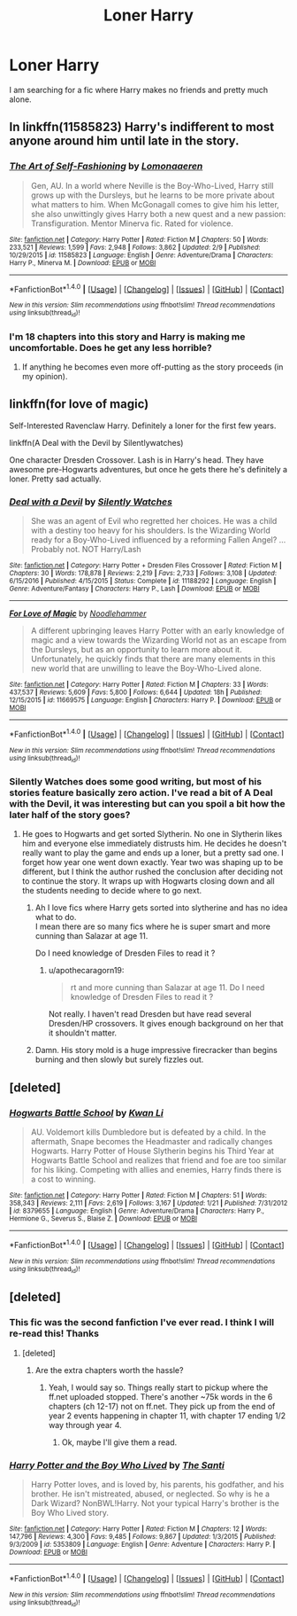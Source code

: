 #+TITLE: Loner Harry

* Loner Harry
:PROPERTIES:
:Author: _Reborn_
:Score: 8
:DateUnix: 1487434371.0
:DateShort: 2017-Feb-18
:FlairText: Request
:END:
I am searching for a fic where Harry makes no friends and pretty much alone.


** In linkffn(11585823) Harry's indifferent to most anyone around him until late in the story.
:PROPERTIES:
:Author: __Pers
:Score: 2
:DateUnix: 1487441030.0
:DateShort: 2017-Feb-18
:END:

*** [[http://www.fanfiction.net/s/11585823/1/][*/The Art of Self-Fashioning/*]] by [[https://www.fanfiction.net/u/1265079/Lomonaaeren][/Lomonaaeren/]]

#+begin_quote
  Gen, AU. In a world where Neville is the Boy-Who-Lived, Harry still grows up with the Dursleys, but he learns to be more private about what matters to him. When McGonagall comes to give him his letter, she also unwittingly gives Harry both a new quest and a new passion: Transfiguration. Mentor Minerva fic. Rated for violence.
#+end_quote

^{/Site/: [[http://www.fanfiction.net/][fanfiction.net]] *|* /Category/: Harry Potter *|* /Rated/: Fiction M *|* /Chapters/: 50 *|* /Words/: 233,521 *|* /Reviews/: 1,599 *|* /Favs/: 2,948 *|* /Follows/: 3,862 *|* /Updated/: 2/9 *|* /Published/: 10/29/2015 *|* /id/: 11585823 *|* /Language/: English *|* /Genre/: Adventure/Drama *|* /Characters/: Harry P., Minerva M. *|* /Download/: [[http://www.ff2ebook.com/old/ffn-bot/index.php?id=11585823&source=ff&filetype=epub][EPUB]] or [[http://www.ff2ebook.com/old/ffn-bot/index.php?id=11585823&source=ff&filetype=mobi][MOBI]]}

--------------

*FanfictionBot*^{1.4.0} *|* [[[https://github.com/tusing/reddit-ffn-bot/wiki/Usage][Usage]]] | [[[https://github.com/tusing/reddit-ffn-bot/wiki/Changelog][Changelog]]] | [[[https://github.com/tusing/reddit-ffn-bot/issues/][Issues]]] | [[[https://github.com/tusing/reddit-ffn-bot/][GitHub]]] | [[[https://www.reddit.com/message/compose?to=tusing][Contact]]]

^{/New in this version: Slim recommendations using/ ffnbot!slim! /Thread recommendations using/ linksub(thread_id)!}
:PROPERTIES:
:Author: FanfictionBot
:Score: 2
:DateUnix: 1487441047.0
:DateShort: 2017-Feb-18
:END:


*** I'm 18 chapters into this story and Harry is making me uncomfortable. Does he get any less horrible?
:PROPERTIES:
:Author: FutureTrunks
:Score: 1
:DateUnix: 1487696498.0
:DateShort: 2017-Feb-21
:END:

**** If anything he becomes even more off-putting as the story proceeds (in my opinion).
:PROPERTIES:
:Author: __Pers
:Score: 1
:DateUnix: 1487707293.0
:DateShort: 2017-Feb-21
:END:


** linkffn(for love of magic)

Self-Interested Ravenclaw Harry. Definitely a loner for the first few years.

linkffn(A Deal with the Devil by Silentlywatches)

One character Dresden Crossover. Lash is in Harry's head. They have awesome pre-Hogwarts adventures, but once he gets there he's definitely a loner. Pretty sad actually.
:PROPERTIES:
:Author: apothecaragorn19
:Score: 2
:DateUnix: 1487438846.0
:DateShort: 2017-Feb-18
:END:

*** [[http://www.fanfiction.net/s/11188292/1/][*/Deal with a Devil/*]] by [[https://www.fanfiction.net/u/4036441/Silently-Watches][/Silently Watches/]]

#+begin_quote
  She was an agent of Evil who regretted her choices. He was a child with a destiny too heavy for his shoulders. Is the Wizarding World ready for a Boy-Who-Lived influenced by a reforming Fallen Angel? ...Probably not. NOT Harry/Lash
#+end_quote

^{/Site/: [[http://www.fanfiction.net/][fanfiction.net]] *|* /Category/: Harry Potter + Dresden Files Crossover *|* /Rated/: Fiction M *|* /Chapters/: 30 *|* /Words/: 178,878 *|* /Reviews/: 2,219 *|* /Favs/: 2,733 *|* /Follows/: 3,108 *|* /Updated/: 6/15/2016 *|* /Published/: 4/15/2015 *|* /Status/: Complete *|* /id/: 11188292 *|* /Language/: English *|* /Genre/: Adventure/Fantasy *|* /Characters/: Harry P., Lash *|* /Download/: [[http://www.ff2ebook.com/old/ffn-bot/index.php?id=11188292&source=ff&filetype=epub][EPUB]] or [[http://www.ff2ebook.com/old/ffn-bot/index.php?id=11188292&source=ff&filetype=mobi][MOBI]]}

--------------

[[http://www.fanfiction.net/s/11669575/1/][*/For Love of Magic/*]] by [[https://www.fanfiction.net/u/5241558/Noodlehammer][/Noodlehammer/]]

#+begin_quote
  A different upbringing leaves Harry Potter with an early knowledge of magic and a view towards the Wizarding World not as an escape from the Dursleys, but as an opportunity to learn more about it. Unfortunately, he quickly finds that there are many elements in this new world that are unwilling to leave the Boy-Who-Lived alone.
#+end_quote

^{/Site/: [[http://www.fanfiction.net/][fanfiction.net]] *|* /Category/: Harry Potter *|* /Rated/: Fiction M *|* /Chapters/: 33 *|* /Words/: 437,537 *|* /Reviews/: 5,609 *|* /Favs/: 5,800 *|* /Follows/: 6,644 *|* /Updated/: 18h *|* /Published/: 12/15/2015 *|* /id/: 11669575 *|* /Language/: English *|* /Characters/: Harry P. *|* /Download/: [[http://www.ff2ebook.com/old/ffn-bot/index.php?id=11669575&source=ff&filetype=epub][EPUB]] or [[http://www.ff2ebook.com/old/ffn-bot/index.php?id=11669575&source=ff&filetype=mobi][MOBI]]}

--------------

*FanfictionBot*^{1.4.0} *|* [[[https://github.com/tusing/reddit-ffn-bot/wiki/Usage][Usage]]] | [[[https://github.com/tusing/reddit-ffn-bot/wiki/Changelog][Changelog]]] | [[[https://github.com/tusing/reddit-ffn-bot/issues/][Issues]]] | [[[https://github.com/tusing/reddit-ffn-bot/][GitHub]]] | [[[https://www.reddit.com/message/compose?to=tusing][Contact]]]

^{/New in this version: Slim recommendations using/ ffnbot!slim! /Thread recommendations using/ linksub(thread_id)!}
:PROPERTIES:
:Author: FanfictionBot
:Score: 1
:DateUnix: 1487438857.0
:DateShort: 2017-Feb-18
:END:


*** Silently Watches does some good writing, but most of his stories feature basically zero action. I've read a bit of A Deal with the Devil, it was interesting but can you spoil a bit how the later half of the story goes?
:PROPERTIES:
:Author: T0lias
:Score: 1
:DateUnix: 1487443609.0
:DateShort: 2017-Feb-18
:END:

**** He goes to Hogwarts and get sorted Slytherin. No one in Slytherin likes him and everyone else immediately distrusts him. He decides he doesn't really want to play the game and ends up a loner, but a pretty sad one. I forget how year one went down exactly. Year two was shaping up to be different, but I think the author rushed the conclusion after deciding not to continue the story. It wraps up with Hogwarts closing down and all the students needing to decide where to go next.
:PROPERTIES:
:Author: apothecaragorn19
:Score: 1
:DateUnix: 1487444917.0
:DateShort: 2017-Feb-18
:END:

***** Ah I love fics where Harry gets sorted into slytherine and has no idea what to do.\\
I mean there are so many fics where he is super smart and more cunning than Salazar at age 11.

Do I need knowledge of Dresden Files to read it ?
:PROPERTIES:
:Author: _Reborn_
:Score: 2
:DateUnix: 1487448135.0
:DateShort: 2017-Feb-18
:END:

****** u/apothecaragorn19:
#+begin_quote
  rt and more cunning than Salazar at age 11. Do I need knowledge of Dresden Files to read it ?
#+end_quote

Not really. I haven't read Dresden but have read several Dresden/HP crossovers. It gives enough background on her that it shouldn't matter.
:PROPERTIES:
:Author: apothecaragorn19
:Score: 1
:DateUnix: 1487448784.0
:DateShort: 2017-Feb-18
:END:


***** Damn. His story mold is a huge impressive firecracker than begins burning and then slowly but surely fizzles out.
:PROPERTIES:
:Author: T0lias
:Score: 1
:DateUnix: 1487451615.0
:DateShort: 2017-Feb-19
:END:


** [deleted]
:PROPERTIES:
:Score: 1
:DateUnix: 1487442181.0
:DateShort: 2017-Feb-18
:END:

*** [[http://www.fanfiction.net/s/8379655/1/][*/Hogwarts Battle School/*]] by [[https://www.fanfiction.net/u/1023780/Kwan-Li][/Kwan Li/]]

#+begin_quote
  AU. Voldemort kills Dumbledore but is defeated by a child. In the aftermath, Snape becomes the Headmaster and radically changes Hogwarts. Harry Potter of House Slytherin begins his Third Year at Hogwarts Battle School and realizes that friend and foe are too similar for his liking. Competing with allies and enemies, Harry finds there is a cost to winning.
#+end_quote

^{/Site/: [[http://www.fanfiction.net/][fanfiction.net]] *|* /Category/: Harry Potter *|* /Rated/: Fiction M *|* /Chapters/: 51 *|* /Words/: 358,343 *|* /Reviews/: 2,111 *|* /Favs/: 2,619 *|* /Follows/: 3,167 *|* /Updated/: 1/21 *|* /Published/: 7/31/2012 *|* /id/: 8379655 *|* /Language/: English *|* /Genre/: Adventure/Drama *|* /Characters/: Harry P., Hermione G., Severus S., Blaise Z. *|* /Download/: [[http://www.ff2ebook.com/old/ffn-bot/index.php?id=8379655&source=ff&filetype=epub][EPUB]] or [[http://www.ff2ebook.com/old/ffn-bot/index.php?id=8379655&source=ff&filetype=mobi][MOBI]]}

--------------

*FanfictionBot*^{1.4.0} *|* [[[https://github.com/tusing/reddit-ffn-bot/wiki/Usage][Usage]]] | [[[https://github.com/tusing/reddit-ffn-bot/wiki/Changelog][Changelog]]] | [[[https://github.com/tusing/reddit-ffn-bot/issues/][Issues]]] | [[[https://github.com/tusing/reddit-ffn-bot/][GitHub]]] | [[[https://www.reddit.com/message/compose?to=tusing][Contact]]]

^{/New in this version: Slim recommendations using/ ffnbot!slim! /Thread recommendations using/ linksub(thread_id)!}
:PROPERTIES:
:Author: FanfictionBot
:Score: 1
:DateUnix: 1487442202.0
:DateShort: 2017-Feb-18
:END:


** [deleted]
:PROPERTIES:
:Score: 1
:DateUnix: 1487434485.0
:DateShort: 2017-Feb-18
:END:

*** This fic was the second fanfiction I've ever read. I think I will re-read this! Thanks
:PROPERTIES:
:Author: _Reborn_
:Score: 2
:DateUnix: 1487434699.0
:DateShort: 2017-Feb-18
:END:

**** [deleted]
:PROPERTIES:
:Score: 6
:DateUnix: 1487434819.0
:DateShort: 2017-Feb-18
:END:

***** Are the extra chapters worth the hassle?
:PROPERTIES:
:Author: Ch1pp
:Score: 1
:DateUnix: 1487530672.0
:DateShort: 2017-Feb-19
:END:

****** Yeah, I would say so. Things really start to pickup where the ff.net uploaded stopped. There's another ~75k words in the 6 chapters (ch 12-17) not on ff.net. They pick up from the end of year 2 events happening in chapter 11, with chapter 17 ending 1/2 way through year 4.
:PROPERTIES:
:Author: asdf_1_2
:Score: 1
:DateUnix: 1487665692.0
:DateShort: 2017-Feb-21
:END:

******* Ok, maybe I'll give them a read.
:PROPERTIES:
:Author: Ch1pp
:Score: 1
:DateUnix: 1487682875.0
:DateShort: 2017-Feb-21
:END:


*** [[http://www.fanfiction.net/s/5353809/1/][*/Harry Potter and the Boy Who Lived/*]] by [[https://www.fanfiction.net/u/1239654/The-Santi][/The Santi/]]

#+begin_quote
  Harry Potter loves, and is loved by, his parents, his godfather, and his brother. He isn't mistreated, abused, or neglected. So why is he a Dark Wizard? NonBWL!Harry. Not your typical Harry's brother is the Boy Who Lived story.
#+end_quote

^{/Site/: [[http://www.fanfiction.net/][fanfiction.net]] *|* /Category/: Harry Potter *|* /Rated/: Fiction M *|* /Chapters/: 12 *|* /Words/: 147,796 *|* /Reviews/: 4,300 *|* /Favs/: 9,485 *|* /Follows/: 9,867 *|* /Updated/: 1/3/2015 *|* /Published/: 9/3/2009 *|* /id/: 5353809 *|* /Language/: English *|* /Genre/: Adventure *|* /Characters/: Harry P. *|* /Download/: [[http://www.ff2ebook.com/old/ffn-bot/index.php?id=5353809&source=ff&filetype=epub][EPUB]] or [[http://www.ff2ebook.com/old/ffn-bot/index.php?id=5353809&source=ff&filetype=mobi][MOBI]]}

--------------

*FanfictionBot*^{1.4.0} *|* [[[https://github.com/tusing/reddit-ffn-bot/wiki/Usage][Usage]]] | [[[https://github.com/tusing/reddit-ffn-bot/wiki/Changelog][Changelog]]] | [[[https://github.com/tusing/reddit-ffn-bot/issues/][Issues]]] | [[[https://github.com/tusing/reddit-ffn-bot/][GitHub]]] | [[[https://www.reddit.com/message/compose?to=tusing][Contact]]]

^{/New in this version: Slim recommendations using/ ffnbot!slim! /Thread recommendations using/ linksub(thread_id)!}
:PROPERTIES:
:Author: FanfictionBot
:Score: 0
:DateUnix: 1487434503.0
:DateShort: 2017-Feb-18
:END:
